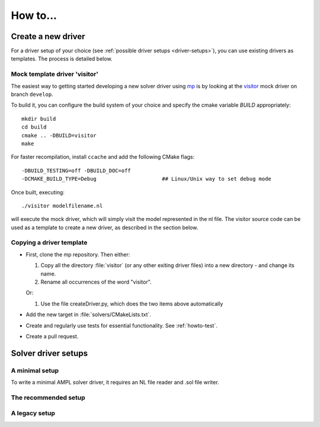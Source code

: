 How to...
=========

.. _howto-create-new-driver:

Create a new driver
-------------------

For a driver setup of your choice (see :ref:`possible driver setups <driver-setups>`),
you can use existing drivers as templates. The process is detailed below.

Mock template driver 'visitor'
~~~~~~~~~~~~~~~~~~~~~~~~~~~~~~

The easiest way to getting started developing a new solver driver using
`mp <https://github.com/ampl/mp>`_ is by
looking at the `visitor <https://github.com/ampl/mp/tree/develop/solvers/visitor>`_ mock
driver on branch ``develop``.

To build it, you can configure the build system of your choice and specify
the cmake variable `BUILD` appropriately::

  mkdir build
  cd build
  cmake .. -DBUILD=visitor
  make

For faster recompilation, install ``ccache`` and
add the following CMake flags::

  -DBUILD_TESTING=off -DBUILD_DOC=off
  -DCMAKE_BUILD_TYPE=Debug                     ## Linux/Unix way to set debug mode

Once built, executing::

  ./visitor modelfilename.nl

will execute the mock driver, which will simply visit the model represented
in the nl file.
The visitor source code can be used as a template to create a new driver,
as described in the section below.


Copying a driver template
~~~~~~~~~~~~~~~~~~~~~~~~~

* First, clone the mp repository.
  Then either:

  #. Copy all the directory :file:`visitor` (or any other exiting driver files)
     into a new directory - and change its name.

  #. Rename all occurrences of the word "visitor".


  Or:

  #. Use the file createDriver.py, which does the two items above automatically

* Add the new target in :file:`solvers/CMakeLists.txt`.

* Create and regularly use tests for essential functionality.
  See :ref:`howto-test`.

* Create a pull request.



.. _driver-setups:

Solver driver setups
--------------------

A minimal setup
~~~~~~~~~~~~~~~

To write a minimal AMPL solver driver, it requires an NL file reader
and .sol file writer.

The recommended setup
~~~~~~~~~~~~~~~~~~~~~

A legacy setup
~~~~~~~~~~~~~~

